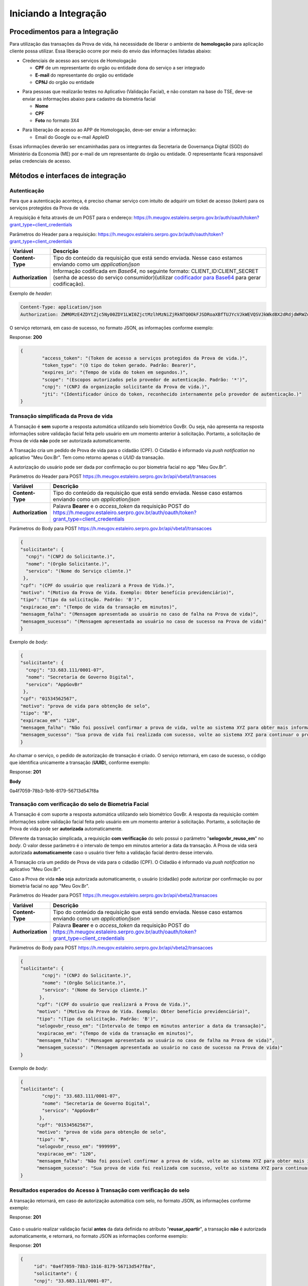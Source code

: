 Iniciando a Integração
======================

Procedimentos para a Integração
+++++++++++++++++++++++++++++++

Para utilização das transações da Prova de vida, há necessidade de liberar o ambiente de **homologação** para aplicação cliente possa utilizar. Essa liberação ocorre por meio do envio das informações listadas abaixo:


* Credenciais de acesso aos serviços de Homologação

  - **CPF** de um representante do orgão ou entidade dona do serviço a ser integrado
  - **E-mail** do representante do orgão ou entidade 
  - **CPNJ** do orgão ou entidade

.. raw:: html
   
   <br>

* Para pessoas que realizarão testes no Aplicativo (Validação Facial), e não constam na base do TSE, deve-se enviar as informações abaixo para cadastro da biometria facial

  
  - **Nome**
  - **CPF**
  - **Foto** no formato 3X4

.. raw:: html
   
   <br>

* Para liberação de acesso ao APP de Homologação, deve-ser enviar a informação:

  - Email do Google ou e-mail AppleID

Essas informações deverão ser encaminhadas para os integrantes da Secretaria de Governança Digital (SGD) do Ministério da Economia (ME) por e-mail de um representante do órgão ou entidade. O representante ficará responsável pelas credenciais de acesso.


Métodos e interfaces de integração
+++++++++++++++++++++++++++++++++++

Autenticação
------------

Para que a autenticação aconteça, é preciso chamar serviço com intuito de adquirir um ticket de acesso (*token*) para os serviços protegidos da Prova de vida.

A requisição é feita através de um POST para o endereço: https://h.meugov.estaleiro.serpro.gov.br/auth/oauth/token?grant_type=client_credentials

Parâmetros do Header para a requisição: 
https://h.meugov.estaleiro.serpro.gov.br/auth/oauth/token?grant_type=client_credentials

=================  ======================================================================
**Variável**  	   **Descrição**
-----------------  ----------------------------------------------------------------------
**Content-Type**   Tipo do conteúdo da requisição que está sendo enviada. Nesse caso estamos enviando como um *application/json*
**Authorization**  Informação codificada em *Base64*, no seguinte formato: CLIENT_ID:CLIENT_SECRET (senha de acesso do serviço consumidor)(utilizar `codificador para Base64`_ |site externo|  para gerar codificação). 
=================  ======================================================================

Exemplo de *header*:

.. code-block:: console

	Content-Type: application/json
	Authorization: ZWM0MzE4ZDYtZjc5Ny00ZDY1LWI0ZjctMzlhMzNiZjRkNTQ0OkFJSDRoaXBfTUJYcVJkWEVQSVJkWkdBX2dRdjdWRWZqYlRFT2NWMHlFQll4aE1iYUJzS0xwSzRzdUVkSU5FcS1kNzlyYWpaZ3I0SGJuVUM2WlRXV1lJOA==

O serviço retornará, em caso de sucesso, no formato JSON, as informações conforme exemplo:

Response: **200**

.. code-block:: JSON

	{ 
		"access_token": "(Token de acesso a serviços protegidos da Prova de vida.)", 
		"token_type": "(O tipo do token gerado. Padrão: Bearer)", 
		"expires_in": "(Tempo de vida do token em segundos.)", 
		"scope": "(Escopos autorizados pelo provedor de autenticação. Padrão: '*')",
		"cnpj": "(CNPJ da organização solicitante da Prova de vida.)",
		"jti": "(Identificador único do token, reconhecido internamente pelo provedor de autenticação.)"
	} 



Transação simplificada da Prova de vida
----------------------------------------

A Transação é **sem** suporte a resposta automática utilizando selo biométrico GovBr. Ou seja, não apresenta na resposta informações sobre validação facial feita pelo usuário em um momento anterior à solicitação. Portanto, a solicitação de Prova de vida **não** pode ser autorizada automaticamente. 

A Transação cria um pedido de Prova de vida para o cidadão (CPF). O Cidadão é informado via *push notification* no aplicativo "Meu Gov.Br". Tem como retorno apenas o *UUID* da transação. 

A autorização do usuário pode ser dada por confirmação ou por biometria facial no app "Meu Gov.Br".

Parâmetros do Header para POST https://h.meugov.estaleiro.serpro.gov.br/api/vbeta1/transacoes

=================  ======================================================================
**Variável**  	   **Descrição**
-----------------  ----------------------------------------------------------------------
**Content-Type**   Tipo do conteúdo da requisição que está sendo enviada. Nesse caso estamos enviando como um *application/json*
**Authorization**  Palavra **Bearer** e o *access_token* da requisição POST do https://h.meugov.estaleiro.serpro.gov.br/auth/oauth/token?grant_type=client_credentials
=================  ======================================================================

Parâmetros do Body para POST https://h.meugov.estaleiro.serpro.gov.br/api/vbeta1/transacoes

.. code-block:: JSON

	{ 
	"solicitante": {
          "cnpj": "(CNPJ do Solicitante.)",
          "nome": "(Orgão Solicitante.)",
          "servico": "(Nome do Serviço cliente.)"
         },
        "cpf": "(CPF do usuário que realizará a Prova de Vida.)",
        "motivo": "(Motivo da Prova de Vida. Exemplo: Obter benefício previdenciário)",
        "tipo": "(Tipo da solicitação. Padrão: 'B')",
        "expiracao_em": "(Tempo de vida da transação em minutos)",
        "mensagem_falha": "(Mensagem apresentada ao usuário no caso de falha na Prova de vida)",
        "mensagem_sucesso": "(Mensagem apresentada ao usuário no caso de sucesso na Prova de vida)"
	} 


Exemplo de *body*:

.. code-block:: JSON

	{ 
	"solicitante": {
          "cnpj": "33.683.111/0001-07",
          "nome": "Secretaria de Governo Digital",
          "servico": "AppGovBr"
         },
        "cpf": "01534562567",
        "motivo": "prova de vida para obtenção de selo",
        "tipo": "B",
        "expiracao_em": "120",
        "mensagem_falha": "Não foi possível confirmar a prova de vida, volte ao sistema XYZ para obter mais informações",
        "mensagem_sucesso": "Sua prova de vida foi realizada com sucesso, volte ao sistema XYZ para continuar o processo de autorização"
	} 


Ao chamar o serviço, o pedido de autorização de transação é criado. O serviço retornará, em caso de sucesso, o código que identifica unicamente a transação (**UUID**), conforme exemplo:

Response: **201**

**Body**

0a4f7059-78b3-1b16-8179-56713d547f8a


Transação com verificação do selo de Biometria Facial
-----------------------------------------------------

A Transação é com suporte a resposta automática utilizando selo biométrico GovBr. A resposta da requisição contém informações sobre validação facial feita pelo usuário em um momento anterior à solicitação. Portanto, a solicitação de Prova de vida pode ser **autorizada** automaticamente. 

Diferente da transação simplicada, a requisição **com verificação** do selo possui o parâmetro
"**selogovbr_reuso_em**" no *body*. O valor desse parâmetro é o intervalo de tempo em minutos anterior a data da transação. A Prova de vida será autorizada **automaticamente** caso o usuário tiver feito a validação facial dentro desse intervalo.

A Transação cria um pedido de Prova de vida para o cidadão (CPF). O Cidadão é informado via *push notification* no aplicativo "Meu Gov.Br". 

Caso a Prova de vida **não** seja autorizada automaticamente, o usuário (cidadão) pode autorizar por confirmação ou por biometria facial no app "Meu Gov.Br".

Parâmetros do Header para POST https://h.meugov.estaleiro.serpro.gov.br/api/vbeta2/transacoes

=================  ======================================================================
**Variável**       **Descrição**
-----------------  ----------------------------------------------------------------------
**Content-Type**   Tipo do conteúdo da requisição que está sendo enviada. Nesse caso estamos enviando como um *application/json*
**Authorization**  Palavra **Bearer** e o *access_token* da requisição POST do https://h.meugov.estaleiro.serpro.gov.br/auth/oauth/token?grant_type=client_credentials
=================  ======================================================================

Parâmetros do Body para POST https://h.meugov.estaleiro.serpro.gov.br/api/vbeta2/transacoes

.. code-block:: JSON

  { 
  "solicitante": {
          "cnpj": "(CNPJ do Solicitante.)",
          "nome": "(Orgão Solicitante.)",
          "servico": "(Nome do Serviço cliente.)"
         },
        "cpf": "(CPF do usuário que realizará a Prova de Vida.)",
        "motivo": "(Motivo da Prova de Vida. Exemplo: Obter benefício previdenciário)",
        "tipo": "(Tipo da solicitação. Padrão: 'B')",
        "selogovbr_reuso_em": "(Intervalo de tempo em minutos anterior a data da transação)",
        "expiracao_em": "(Tempo de vida da transação em minutos)",
        "mensagem_falha": "(Mensagem apresentada ao usuário no caso de falha na Prova de vida)",
        "mensagem_sucesso": "(Mensagem apresentada ao usuário no caso de sucesso na Prova de vida)"
  } 


Exemplo de *body*:

.. code-block:: JSON

  { 
  "solicitante": {
          "cnpj": "33.683.111/0001-07",
          "nome": "Secretaria de Governo Digital",
          "servico": "AppGovBr"
         },
        "cpf": "01534562567",
        "motivo": "prova de vida para obtenção de selo",
        "tipo": "B",
        "selogovbr_reuso_em": "999999",
        "expiracao_em": "120",
        "mensagem_falha": "Não foi possível confirmar a prova de vida, volte ao sistema XYZ para obter mais informações",
        "mensagem_sucesso": "Sua prova de vida foi realizada com sucesso, volte ao sistema XYZ para continuar o processo de autorização"
  } 

Resultados esperados do Acesso à Transação com verificação do selo
------------------------------------------------------------------

A transação retornará, em caso de autorização automática com selo, no formato JSON, as informações conforme exemplo:

Response: **201**

.. figure:: _images/exemploRespReq.png
   :align: center
   :alt: 


Caso o usuário realizar validação facial **antes** da data definida no atributo "**reusar_apartir**", a transação **não** é autorizada automaticamente, e retornará, no formato JSON as informações conforme exemplo:

Response: **201**

.. code-block:: JSON

  { 
       "id": "0a4f7059-78b3-1b16-8179-56713d547f8a",
       "solicitante": {
       "cnpj": "33.683.111/0001-07",
       "nome": "Secretaria de Governo Digital",
       "servico": "AppGovBr"
    },
       "cpf": "01534562567",
       "motivo": "solicitação de prova de vida para liberação de benefício",
       "tipo": "B",
       "criado_em": "2021-05-10T14:14:38.083677-03:00",
       "expiracao_em": "2021-05-10T14:14:38.083677-03:00",
       "selogovbr": {
    
       "reusar_apartir": "2019-06-16T03:35.083677-03:00",
       "disponivel": true,
       "data": "2019-02-15T15:34:51-03:00",
       "usado": false
    }
  } 

Como a transação **não** foi autorizada automaticamente, o JSON retornado **não** apresenta o atributo RESPOSTA.


Obter dados usando id das Transações
------------------------------------

É possível fazer requisição para obter dados das Transações da Prova de vida usando o **id** (*UUID*) retornado pelos serviços:

-  https://h.meugov.estaleiro.serpro.gov.br/api/vbeta1/transacoes (**sem** verificação do selo)
-  https://h.meugov.estaleiro.serpro.gov.br/api/vbeta2/transacoes (com verificação do selo)

Para acessar o serviço que disponibiliza os dados vinculados a uma determinada transação, a aplicação cliente deverá realizar uma requisição por meio do método GET à URL:
https://h.meugov.estaleiro.serpro.gov.br/api/vbeta2/transacoes/{idtransacao}

Exemplo de requisição:

.. code-block:: console

  https://h.meugov.estaleiro.serpro.gov.br/api/vbeta2/transacoes/0a4f7059-78b3-1b16-8179-5746089d7fb7


Parâmetros para GET https://h.meugov.estaleiro.serpro.gov.br/api/vbeta2/transacoes/{idtransacao}

============================  ======================================================================
**Variável**                  **Descrição**
----------------------------  ----------------------------------------------------------------------
**Authorization**             No *header*, palavra **Bearer** e o *acess_token* da requisição POST do https://h.meugov.estaleiro.serpro.gov.br/auth/oauth/token?grant_type=client_credentials
**Content-Type**              No *header*, tipo do conteúdo da requisição que está sendo enviada. Nesse caso estamos enviando como um *application/json*
**idtransação**               **id** (*UUID*) da transação de prova de vida
============================  ======================================================================

O resultado em formato JSON depende se o **id** utilizado for de uma `Transação simplificada da Prova de vida`_ ou de uma `Transação com verificação do selo de Biometria Facial`_.

Exemplos de Resultado:


O atributo RESPOSTA do código JSON abaixo indica que o usuário já respondeu a autorização para realizar prova de vida e qual foi a resposta. Caso o usuário não tivesse respondido a autorização, o atributo RESPOSTA **não** estaria presente.


Response: **200**

.. code-block:: JSON

  { 
    "id": "0a4f7059-78b3-1b16-8179-5746089d7fb7",
    "solicitante": {
    "cnpj": "Secretaria de Governo Digital",
    "nome": "SERPRO",
    "servico": "AppGovBr"
  },
    "motivo": "string",
    "tipo": "B",
    "criado_em": "2020-06-08T19:42:54-03:00",
    "expiracao_em": "2020-06-08T23:42:54-03:00",
    "resposta": {
    "autorizado": true,
    "data": "2020-06-08T22:31:45-03:00"
  }
  } 

O código JSON abaixo é um exemplo de resposta para um **id** cuja transação foi autorizada automaticamente.

Response: **200**

.. code-block:: JSON

  { 
    "id": "fb5g8247-95c1-2f23-9580-6813178c9bf8",
       "solicitante": {
       "cnpj": "33.683.111/0001-07",
       "nome": "Secretaria de Governo Digital",
       "servico": "AppGovBr"
    },
       "cpf": "01534562567",
       "motivo": "solicitação de prova de vida para liberação de benefício",
       "tipo": "B",
       "criado_em": "2021-05-10T14:14:38.083677-03:00",
       "expiracao_em": "2021-05-10T16:14:38.083677-03:00",
       "selogovbr": {
    
       "reusar_apartir": "2019-06-16T03:35.083677-03:00",
       "disponivel": true,
       "data": "2021-04-23T15:34:51-03:00",
       "usado": true
    },
       "resposta": {
       "autorizado": true,
       "data": "2021-05-10T14:14:38.083677-03:00"
      }
  } 

Enviar mensagens para o usuário
-------------------------------

Para acessar o serviço que envia mensagem ao usuário, a aplicação cliente deverá realizar uma requisição por meio do método POST à URL:
https://h.meugov.estaleiro.serpro.gov.br/api/vbeta1/mensagens

Parâmetros do Header para POST https://h.meugov.estaleiro.serpro.gov.br/api/vbeta1/mensagens

============================  ======================================================================
**Variável**                  **Descrição**
----------------------------  ----------------------------------------------------------------------
**Authorization**             Palavra **Bearer** e o *acess_token* da requisição POST do https://h.meugov.estaleiro.serpro.gov.br/auth/oauth/token?grant_type=client_credentials
**Content-Type**              Tipo do conteúdo da requisição que está sendo enviada. Nesse caso estamos enviando como um *application/json*
============================  ======================================================================

Parâmetros do Body para POST https://h.meugov.estaleiro.serpro.gov.br/api/vbeta1/mensagens

.. code-block:: JSON

  { 
  "remetente": {
    "cnpj": "(CNPJ do orgão dono da aplicação cliente dos serviços da Prova de vida.)",
    "nome": "(Nome do Orgão)"
  },
  "titulo": "(Título da mensagem a ser enviada para o usuário)",
  "conteudo": "(Conteúdo da mensagem)",
  "tipo": "(Tipo da requisição. Padrão B)",
  "cpf": "(CPF do usuário para o qual deseja enviar a mensagem)"
  } 



.. |site externo| image:: _images/site-ext.gif
.. _`codificador para Base64`: https://www.base64decode.org/
.. _`Transação simplificada da Prova de vida`: iniciarintegracao.html#transacao-simplificada-da-prova-de-vida
.. _`Transação com verificação do selo de Biometria Facial`: iniciarintegracao.html#transacao-com-verificacao-do-selo-de-biometria-facial


  

